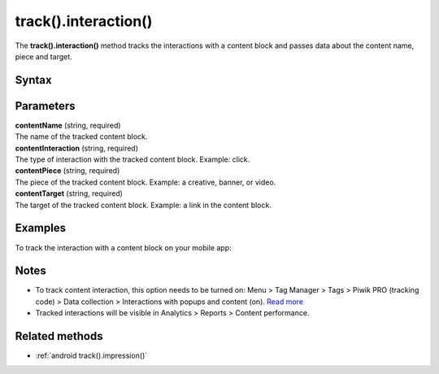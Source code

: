 .. _android track().interaction():

=====================
track().interaction()
=====================

The **track().interaction()** method tracks the interactions with a content block and passes data about the content name, piece and target.

Syntax
------

.. tabs::

    .. group-tab:: Java

        .. code-block:: javascript

          TrackHelper.track()
            .impression("contentName", "contentInteraction ")
            .piece("contentPiece")
            .target("contentTarget")
            .with(getTracker());


    .. group-tab:: Kotlin

        .. code-block:: javascript

          TrackHelper.track()
            .impression("contentName", "contentInteraction ")
            .piece("contentPiece")
            .target("contentTarget")
            .with(tracker)

Parameters
----------

| **contentName** (string, required)
| The name of the tracked content block.

| **contentInteraction** (string, required)
| The type of interaction with the tracked content block. Example: click.

| **contentPiece** (string, required)
| The piece of the tracked content block. Example: a creative, banner, or video.

| **contentTarget** (string, required)
| The target of the tracked content block. Example: a link in the content block.

Examples
--------

To track the interaction with a content block on your mobile app:

.. tabs::

    .. group-tab:: Java

        .. code-block:: javascript

          Tracker tracker = ((PiwikApplication) getApplication()).getTracker();
          TrackHelper.track()
            .impression("gravel bikes collection", "click")
            .piece("banner")
            .target("https://example.com/bikes/")
            .with(getTracker());


    .. group-tab:: Kotlin

        .. code-block:: javascript

          val tracker: Tracker = (application as PiwikApplication).tracker
          TrackHelper.track()
            .impression("gravel bikes collection", "click")
            .piece("banner")
            .target("https://example.com/bikes/")
            .with(tracker)

Notes
-----

* To track content interaction, this option needs to be turned on: Menu > Tag Manager > Tags > Piwik PRO (tracking code) > Data collection > Interactions with popups and content (on). `Read more <https://help.piwik.pro/support/questions/set-up-content-tracking/>`_
* Tracked interactions will be visible in Analytics > Reports > Content performance.


Related methods
---------------

* :ref:`android track().impression()`
